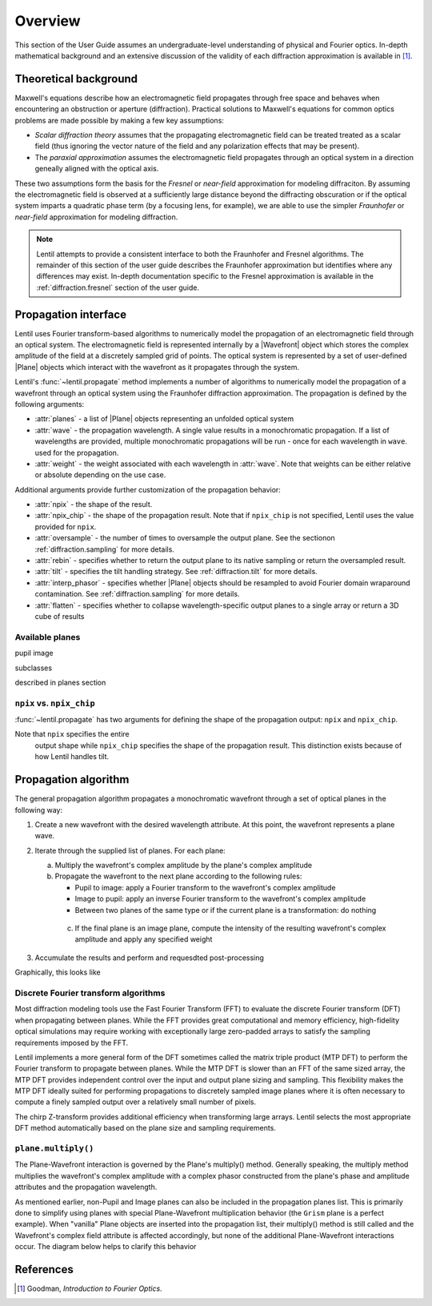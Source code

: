 .. _diffraction.overview:

.. |Wavefront| replace:: :class:`~lentil.wavefront.Wavefront`
.. |Plane| replace:: :class:`~lentil.Plane`

********
Overview
********

This section of the User Guide assumes an undergraduate-level understanding of 
physical and Fourier optics. In-depth mathematical background and an extensive 
discussion of the validity of each diffraction approximation is available in [1]_.

Theoretical background
======================

Maxwell's equations describe how an electromagnetic field propagates through free space
and behaves when encountering an obstruction or aperture (diffraction). Practical 
solutions to Maxwell's equations for common optics problems are made possible by making a 
few key assumptions:

* `Scalar diffraction theory` assumes that the propagating electromagnetic field can be 
  treated treated as a scalar field (thus ignoring the vector nature of the field and any 
  polarization effects that may be present). 
* The `paraxial approximation` assumes the electromagnetic field propagates through an 
  optical system in a direction geneally aligned with the optical axis. 

These two assumptions form the basis for the `Fresnel` or `near-field` approximation for
modeling diffraciton. By assuming the electromagnetic field is observed at a sufficiently 
large distance beyond the diffracting obscuration or if the optical system imparts a 
quadratic phase term (by a focusing lens, for example), we are able to use the simpler
`Fraunhofer` or `near-field` approximation for modeling diffraction.

.. note::

    Lentil attempts to provide a consistent interface to both the Fraunhofer and Fresnel
    algorithms. The remainder of this section of the user guide describes the Fraunhofer
    approximation but identifies where any differences may exist. In-depth documentation
    specific to the Fresnel approximation is available in the :ref:`diffraction.fresnel` 
    section of the user guide.

Propagation interface
=====================

Lentil uses Fourier transform-based algorithms to numerically model the propagation of an
electromagnetic field through an optical system. The electromagnetic field is represented
internally by a |Wavefront| object which stores the complex amplitude of the field at a 
discretely sampled grid of points. The optical system is represented by a set of 
user-defined |Plane| objects which interact with the wavefront as it propagates through
the system. 

Lentil's :func:`~lentil.propagate` method implements a number of algorithms to 
numerically model the propagation of a wavefront through an optical system using the 
Fraunhofer diffraction approximation. The propagation is defined by the following 
arguments:

* :attr:`planes` - a list of |Plane| objects representing an unfolded optical system
* :attr:`wave` - the propagation wavelength. A single value results in a monochromatic
  propagation. If a list of wavelengths are provided, multiple monochromatic propagations
  will be run - once for each wavelength in ``wave``. used for the propagation. 
* :attr:`weight` - the weight associated with each wavelength in :attr:`wave`. Note that
  weights can be either relative or absolute depending on the use case.

Additional arguments provide further customization of the propagation behavior:

* :attr:`npix` - the shape of the result.
* :attr:`npix_chip` - the shape of the propagation result. Note that if 
  ``npix_chip`` is not specified, Lentil uses the value provided for ``npix``. 
* :attr:`oversample` - the number of times to oversample the output plane. See the
  sectionon :ref:`diffraction.sampling` for more details.
* :attr:`rebin` - specifies whether to return the output plane to its native sampling or
  return the oversampled result.
* :attr:`tilt` - specifies the tilt handling strategy. See :ref:`diffraction.tilt` for
  more details.
* :attr:`interp_phasor` - specifies whether |Plane| objects should be resampled to avoid
  Fourier domain wraparound contamination. See :ref:`diffraction.sampling` for more
  details.
* :attr:`flatten` - specifies whether to collapse wavelength-specific output planes to a
  single array or return a 3D cube of results

Available planes
----------------
pupil
image

subclasses

described in planes section



.. _diffraction.npix_vs_npix_chip:

``npix`` vs. ``npix_chip``
--------------------------
:func:`~lentil.propagate` has two arguments for defining the shape of the propagation 
output: ``npix`` and ``npix_chip``. 

Note that ``npix`` specifies the entire
  output shape while ``npix_chip`` specifies the shape of the propagation result. This 
  distinction exists because of how Lentil handles tilt.


.. image:: /_static/img/propagate_npix.png
    :width: 450px
    :align: center

.. image:: /_static/img/propagate_npix_chip.png
    :width: 450px
    :align: center

Propagation algorithm
=====================
The general propagation algorithm propagates a monochromatic wavefront through a set of
optical planes in the following way:

1. Create a new wavefront with the desired wavelength attribute. At this point, the 
   wavefront represents a plane wave.

2. Iterate through the supplied list of planes. For each plane:

   a. Multiply the wavefront's complex amplitude by the plane's complex amplitude
   b. Propagate the wavefront to the next plane according to the following rules:
  
      * Pupil to image: apply a Fourier transform to the wavefront's complex amplitude
      * Image to pupil: apply an inverse Fourier transform to the wavefront's complex 
        amplitude
      * Between two planes of the same type or if the current plane is a transformation: 
        do nothing

    c. If the final plane is an image plane, compute the intensity of the resulting 
       wavefront's complex amplitude and apply any specified weight

3. Accumulate the results and perform and requesdted post-processing

Graphically, this looks like 

.. image:: /_static/img/propagate.png
    :width: 800px
    :align: center

Discrete Fourier transform algorithms
-------------------------------------
Most diffraction modeling tools use the Fast Fourier Transform (FFT) to evaluate the 
discrete Fourier transform (DFT) when propagating between planes. While the FFT provides 
great computational and memory efficiency, high-fidelity optical simulations may require 
working with exceptionally large zero-padded arrays to satisfy the sampling requirements 
imposed by the FFT. 

Lentil implements a more general form of the DFT sometimes called the matrix triple 
product (MTP DFT) to perform the Fourier transform to propagate between planes. While the 
MTP DFT is slower than an FFT of the same sized array, the MTP DFT provides independent 
control over the input and output plane sizing and sampling. This flexibility makes the 
MTP DFT ideally suited for performing propagations to discretely sampled image planes 
where it is often necessary to compute a finely sampled output over a relatively small 
number of pixels.

The chirp Z-transform provides additional efficiency when transforming large arrays.
Lentil selects the most appropriate DFT method automatically based on the plane size and 
sampling requirements.


``plane.multiply()``
--------------------

The Plane-Wavefront interaction is governed by the Plane's multiply() method. Generally
speaking, the multiply method multiplies the wavefront's complex amplitude with a complex
phasor constructed from the plane's phase and amplitude attributes and the propagation 
wavelength.

As mentioned earlier, non-Pupil and Image planes can also be included in the
propagation planes list. This is primarily done to simplify using planes with special
Plane-Wavefront multiplication behavior (the ``Grism`` plane is a perfect example). When
"vanilla" Plane objects are inserted into the propagation list, their multiply() method
is still called and the Wavefront's complex field attribute is affected accordingly, but
none of the additional Plane-Wavefront interactions occur. The diagram below helps to
clarify this behavior


References
==========

.. [1] Goodman, *Introduction to Fourier Optics*.